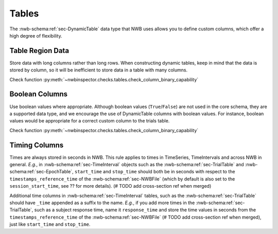 Tables
======

The :nwb-schema:ref:`sec-DynamicTable` data type that NWB uses allows you to define custom columns, which offer a high
degree of flexibility.



.. _best_practice_dynamic_table_region_data_validity:

Table Region Data
~~~~~~~~~~~~~~~~~

Store data with long columns rather than long rows. When constructing dynamic tables, keep in mind that the data is
stored by column, so it will be inefficient to store data in a table with many columns.

Check function :py:meth:`~nwbinspector.checks.tables.check_column_binary_capability`



.. _best_practice_column_binary_capability:

Boolean Columns
~~~~~~~~~~~~~~~

Use boolean values where appropriate. Although boolean values (``True``/``False``) are not used in the core schema,
they are a supported data type, and we encourage the use of DynamicTable columns with boolean values. For instance,
boolean values would be appropriate for a correct custom column to the trials table.

Check function :py:meth:`~nwbinspector.checks.tables.check_column_binary_capability`



Timing Columns
~~~~~~~~~~~~~~

Times are always stored in seconds in NWB. This rule applies to times in TimeSeries, TimeIntervals and across NWB in
general. *E.g.*, in :nwb-schema:ref:`sec-TimeInterval` objects such as the :nwb-schema:ref:`sec-TrialTable` and
:nwb-schema:ref:`sec-EpochTable`, ``start_time`` and ``stop_time`` should both be in seconds with respect to the
``timestamps_reference_time`` of the :nwb-schema:ref:`sec-NWBFile` (which by default is also set to the
``session_start_time``, see ?? for more details). (# TODO add cross-section ref when merged)

Additional time columns in :nwb-schema:ref:`sec-TimeInterval` tables, such as the :nwb-schema:ref:`sec-TrialTable`
should have ``_time`` appended as a suffix to the name. *E.g.*, if you add more times in the
:nwb-schema:ref:`sec-TrialTable`, such as a subject response time, name it ``response_time``
and store the time values in seconds from the ``timestamps_reference_time`` of the :nwb-schema:ref:`sec-NWBFile`
(# TODO add cross-section ref when merged), just like ``start_time`` and ``stop_time``.
